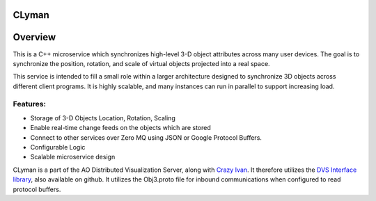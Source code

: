 CLyman
======

.. figure:: https://travis-ci.org/AO-StreetArt/CLyman.svg?branch=master
   :alt:

Overview
========

This is a C++ microservice which synchronizes high-level 3-D object
attributes across many user devices. The goal is to synchronize the
position, rotation, and scale of virtual objects projected into a real
space.

This service is intended to fill a small role within a larger
architecture designed to synchronize 3D objects across different client
programs. It is highly scalable, and many instances can run in parallel
to support increasing load.

Features:
---------

- Storage of 3-D Objects Location, Rotation, Scaling
- Enable real-time change feeds on the objects which are stored
- Connect to other services over Zero MQ using JSON or Google Protocol Buffers.
- Configurable Logic
- Scalable microservice design

CLyman is a part of the AO Distributed Visualization Server, along with
`Crazy Ivan <https://github.com/AO-StreetArt/CrazyIvan>`__. It therefore
utilizes the `DVS Interface
library <https://github.com/AO-StreetArt/DvsInterface>`__, also
available on github. It utilizes the Obj3.proto file for inbound
communications when configured to read protocol buffers.
